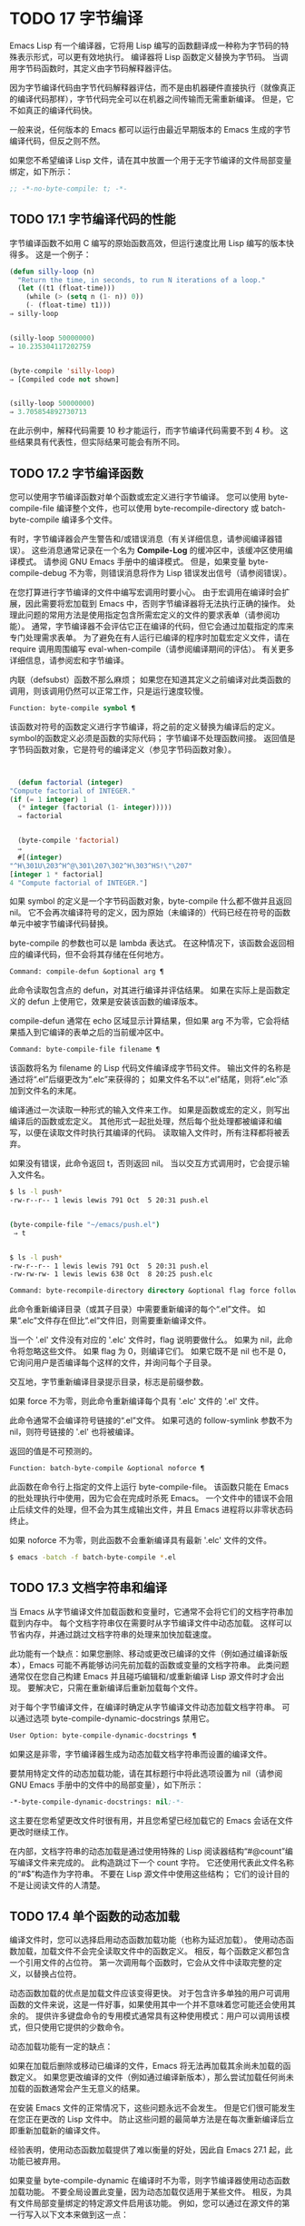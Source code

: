 #+LATEX_COMPILER: xelatex
#+LATEX_CLASS: elegantpaper
#+OPTIONS: prop:t
#+OPTIONS: ^:nil

* TODO 17 字节编译

Emacs Lisp 有一个编译器，它将用 Lisp 编写的函数翻译成一种称为字节码的特殊表示形式，可以更有效地执行。  编译器将 Lisp 函数定义替换为字节码。  当调用字节码函数时，其定义由字节码解释器评估。

因为字节编译代码由字节代码解释器评估，而不是由机器硬件直接执行（就像真正的编译代码那样），字节代码完全可以在机器之间传输而无需重新编译。  但是，它不如真正的编译代码快。

一般来说，任何版本的 Emacs 都可以运行由最近早期版本的 Emacs 生成的字节编译代码，但反之则不然。

如果您不希望编译 Lisp 文件，请在其中放置一个用于无字节编译的文件局部变量绑定，如下所示：
#+begin_src emacs-lisp
  ;; -*-no-byte-compile: t; -*-
#+end_src

** TODO 17.1 字节编译代码的性能

字节编译函数不如用 C 编写的原始函数高效，但运行速度比用 Lisp 编写的版本快得多。  这是一个例子：
#+begin_src emacs-lisp
  (defun silly-loop (n)
    "Return the time, in seconds, to run N iterations of a loop."
    (let ((t1 (float-time)))
      (while (> (setq n (1- n)) 0))
      (- (float-time) t1)))
  ⇒ silly-loop


  (silly-loop 50000000)
  ⇒ 10.235304117202759


  (byte-compile 'silly-loop)
  ⇒ [Compiled code not shown]


  (silly-loop 50000000)
  ⇒ 3.705854892730713

#+end_src

在此示例中，解释代码需要 10 秒才能运行，而字节编译代码需要不到 4 秒。  这些结果具有代表性，但实际结果可能会有所不同。

** TODO 17.2 字节编译函数

您可以使用字节编译函数对单个函数或宏定义进行字节编译。  您可以使用 byte-compile-file 编译整个文件，也可以使用 byte-recompile-directory 或 batch-byte-compile 编译多个文件。

有时，字节编译器会产生警告和/或错误消息（有关详细信息，请参阅编译器错误）。  这些消息通常记录在一个名为 *Compile-Log* 的缓冲区中，该缓冲区使用编译模式。  请参阅 GNU Emacs 手册中的编译模式。  但是，如果变量 byte-compile-debug 不为零，则错误消息将作为 Lisp 错误发出信号（请参阅错误）。

在您打算进行字节编译的文件中编写宏调用时要小心。  由于宏调用在编译时会扩展，因此需要将宏加载到 Emacs 中，否则字节编译器将无法执行正确的操作。  处理此问题的常用方法是使用指定包含所需宏定义的文件的要求表单（请参阅功能）。  通常，字节编译器不会评估它正在编译的代码，但它会通过加载指定的库来专门处理需求表单。  为了避免在有人运行已编译的程序时加载宏定义文件，请在 require 调用周围编写 eval-when-compile（请参阅编译期间的评估）。  有关更多详细信息，请参阅宏和字节编译。

内联（defsubst）函数不那么麻烦；  如果您在知道其定义之前编译对此类函数的调用，则该调用仍然可以正常工作，只是运行速度较慢。

#+begin_src emacs-lisp
  Function: byte-compile symbol ¶
#+end_src

    该函数对符号的函数定义进行字节编译，将之前的定义替换为编译后的定义。  symbol的函数定义必须是函数的实际代码；  字节编译不处理函数间接。  返回值是字节码函数对象，它是符号的编译定义（参见字节码函数对象）。

    #+begin_src emacs-lisp


      (defun factorial (integer)
	"Compute factorial of INTEGER."
	(if (= 1 integer) 1
	  (* integer (factorial (1- integer)))))
      ⇒ factorial


      (byte-compile 'factorial)
      ⇒
      #[(integer)
	"^H\301U\203^H^@\301\207\302^H\303^HS!\"\207"
	[integer 1 * factorial]
	4 "Compute factorial of INTEGER."]
    #+end_src

    如果 symbol 的定义是一个字节码函数对象，byte-compile 什么都不做并且返回 nil。  它不会再次编译符号的定义，因为原始（未编译的）代码已经在符号的函数单元中被字节编译代码替换。

    byte-compile 的参数也可以是 lambda 表达式。  在这种情况下，该函数会返回相应的编译代码，但不会将其存储在任何地方。

#+begin_src emacs-lisp
  Command: compile-defun &optional arg ¶
#+end_src

    此命令读取包含点的 defun，对其进行编译并评估结果。  如果在实际上是函数定义的 defun 上使用它，效果是安装该函数的编译版本。

    compile-defun 通常在 echo 区域显示计算结果，但如果 arg 不为零，它会将结果插入到它编译的表单之后的当前缓冲区中。

#+begin_src emacs-lisp
  Command: byte-compile-file filename ¶
#+end_src

    该函数将名为 filename 的 Lisp 代码文件编译成字节码文件。  输出文件的名称是通过将“.el”后缀更改为“.elc”来获得的；  如果文件名不以“.el”结尾，则将“.elc”添加到文件名的末尾。

    编译通过一次读取一种形式的输入文件来工作。  如果是函数或宏的定义，则写出编译后的函数或宏定义。  其他形式一起批处理，然后每个批处理都被编译和编写，以便在读取文件时执行其编译的代码。  读取输入文件时，所有注释都将被丢弃。

    如果没有错误，此命令返回 t，否则返回 nil。  当以交互方式调用时，它会提示输入文件名。
    #+begin_src sh
      $ ls -l push*
      -rw-r--r-- 1 lewis lewis 791 Oct  5 20:31 push.el


      (byte-compile-file "~/emacs/push.el")
	   ⇒ t


      $ ls -l push*
      -rw-r--r-- 1 lewis lewis 791 Oct  5 20:31 push.el
      -rw-rw-rw- 1 lewis lewis 638 Oct  8 20:25 push.elc
    #+end_src

#+begin_src emacs-lisp
  Command: byte-recompile-directory directory &optional flag force follow-symlinks ¶
#+end_src

    此命令重新编译目录（或其子目录）中需要重新编译的每个“.el”文件。  如果“.elc”文件存在但比“.el”文件旧，则需要重新编译文件。

    当一个 '.el' 文件没有对应的 '.elc' 文件时，flag 说明要做什么。  如果为 nil，此命令将忽略这些文件。  如果 flag 为 0，则编译它们。  如果它既不是 nil 也不是 0，它询问用户是否编译每个这样的文件，并询问每个子目录。

    交互地，字节重新编译目录提示目录，标志是前缀参数。

    如果 force 不为零，则此命令重新编译每个具有 '.elc' 文件的 '.el' 文件。

    此命令通常不会编译符号链接的“.el”文件。  如果可选的 follow-symlink 参数不为 nil，则符号链接的 '.el' 也将被编译。

    返回的值是不可预测的。

#+begin_src emacs-lisp
  Function: batch-byte-compile &optional noforce ¶
#+end_src

    此函数在命令行上指定的文件上运行 byte-compile-file。  该函数只能在 Emacs 的批处理执行中使用，因为它会在完成时杀死 Emacs。  一个文件中的错误不会阻止后续文件的处理，但不会为其生成输出文件，并且 Emacs 进程将以非零状态码终止。

    如果 noforce 不为零，则此函数不会重新编译具有最新 '.elc' 文件的文件。
    #+begin_src sh
      $ emacs -batch -f batch-byte-compile *.el
    #+end_src
** TODO 17.3 文档字符串和编译

当 Emacs 从字节编译文件加载函数和变量时，它通常不会将它们的文档字符串加载到内存中。  每个文档字符串仅在需要时从字节编译文件中动态加载。  这样可以节省内存，并通过跳过文档字符串的处理来加快加载速度。

此功能有一个缺点：如果您删除、移动或更改已编译的文件（例如通过编译新版本），Emacs 可能不再能够访问先前加载的函数或变量的文档字符串。  此类问题通常仅在您自己构建 Emacs 并且碰巧编辑和/或重新编译 Lisp 源文件时才会出现。  要解决它，只需在重新编译后重新加载每个文件。

对于每个字节编译文件，在编译时确定从字节编译文件动态加载文档字符串。  可以通过选项 byte-compile-dynamic-docstrings 禁用它。

#+begin_src emacs-lisp
  User Option: byte-compile-dynamic-docstrings ¶
#+end_src

    如果这是非零，字节编译器生成为动态加载文档字符串而设置的编译文件。

    要禁用特定文件的动态加载功能，请在其标题行中将此选项设置为 nil（请参阅 GNU Emacs 手册中的文件中的局部变量），如下所示：

    #+begin_src emacs-lisp
      -*-byte-compile-dynamic-docstrings: nil;-*-
    #+end_src

    这主要在您希望更改文件时很有用，并且您希望已经加载它的 Emacs 会话在文件更改时继续工作。

在内部，文档字符串的动态加载是通过使用特殊的 Lisp 阅读器结构“#@count”编写编译文件来完成的。  此构造跳过下一个 count 字符。  它还使用代表此文件名称的“#$”构造作为字符串。  不要在 Lisp 源文件中使用这些结构；  它们的设计目的不是让阅读文件的人清楚。

** TODO 17.4 单个函数的动态加载

编译文件时，您可以选择启用动态函数加载功能（也称为延迟加载）。  使用动态函数加载，加载文件不会完全读取文件中的函数定义。  相反，每个函数定义都包含一个引用文件的占位符。  第一次调用每个函数时，它会从文件中读取完整的定义，以替换占位符。

动态函数加载的优点是加载文件应该变得更快。  对于包含许多单独的用户可调用函数的文件来说，这是一件好事，如果使用其中一个并不意味着您可能还会使用其余的。  提供许多键盘命令的专用模式通常具有这种使用模式：用户可以调用该模式，但只使用它提供的少数命令。

动态加载功能有一定的缺点：

    如果在加载后删除或移动已编译的文件，Emacs 将无法再加载其余尚未加载的函数定义。
    如果您更改编译的文件（例如通过编译新版本），那么尝试加载任何尚未加载的函数通常会产生无意义的结果。

在安装 Emacs 文件的正常情况下，这些问题永远不会发生。  但是它们很可能发生在您正在更改的 Lisp 文件中。  防止这些问题的最简单方法是在每次重新编译后立即重新加载新的编译文件。

经验表明，使用动态函数加载提供了难以衡量的好处，因此自 Emacs 27.1 起，此功能已被弃用。

如果变量 byte-compile-dynamic 在编译时不为零，则字节编译器使用动态函数加载功能。  不要全局设置此变量，因为动态加载仅适用于某些文件。  相反，为具有文件局部变量绑定的特定源文件启用该功能。  例如，您可以通过在源文件的第一行写入以下文本来做到这一点：

#+begin_src emacs-lisp
  -*-byte-compile-dynamic: t;-*-
#+end_src

#+begin_src emacs-lisp
  Variable: byte-compile-dynamic ¶
#+end_src

    如果这是非零，字节编译器生成为动态函数加载设置的编译文件。

#+begin_src emacs-lisp
  Function: fetch-bytecode function ¶
#+end_src

    如果 function 是一个字节码函数对象，如果它还没有完全加载，这将立即完成从其字节编译文件中加载函数的字节码。  否则，它什么也不做。  它总是返回函数。

** TODO 17.5 编译期间的评估

这些功能允许您编写在程序编译期间进行评估的代码。

#+begin_src emacs-lisp
  Macro: eval-and-compile body… ¶
#+end_src

    当您编译包含代码和运行它时（无论是否编译），此表单都标记要评估的主体。

    您可以通过将正文放在单独的文件中并使用 require 引用该文件来获得类似的结果。  当体型较大时，该方法更可取。  实际上 require 是自动 eval-and-compile ，在编译和执行时都会加载包。

    自动加载也是有效的评估和编译。  它在编译时被识别，因此使用这样的函数不会产生“未知被定义”的警告。

    eval-and-compile 的大多数使用都相当复杂。

    如果一个宏有一个辅助函数来构建它的结果，并且该宏在本地和包外部都使用，那么 eval-and-compile 应该用于在编译时获取帮助器，然后在运行时获取帮助器。

    如果函数是通过程序定义的（比如 fset），那么 eval-and-compile 可用于在编译时和运行时完成，因此检查对这些函数的调用（以及有关“未知被定义”抑制）。

#+begin_src emacs-lisp
  Macro: eval-when-compile body… ¶
#+end_src

    此表单标记要在编译时评估的主体，而不是在加载已编译的程序时。  编译器的评估结果成为一个常量，出现在编译的程序中。  如果您加载源文件，而不是编译它，则正常评估正文。

    如果你有一个常量需要一些计算来产生，eval-when-compile 可以在编译时完成。  例如，

    #+begin_src emacs-lisp
      (defvar my-regexp
	(eval-when-compile (regexp-opt '("aaa" "aba" "abb"))))
    #+end_src

    如果您正在使用另一个包，但只需要其中的宏（字节编译器将扩​​展这些宏），则可以使用 eval-when-compile 加载它以进行编译，但不执行。  例如，

    #+begin_src emacs-lisp
      (eval-when-compile
	(require 'my-macro-package))
    #+end_src


    同样的事情也适用于本地定义的宏和 defsubst 函数，并且只能在文件中使用。  编译文件需要它们，但在大多数情况下，执行编译文件不需要它们。  例如，

    #+begin_src emacs-lisp
      (eval-when-compile
	(unless (fboundp 'some-new-thing)
	  (defmacro 'some-new-thing ()
	    (compatibility code))))
    #+end_src

    这通常适用于仅作为与其他 Emacs 版本兼容的后备代码的代码。

    Common Lisp 注意：在顶层，eval-when-compile 类似于 Common Lisp 习语（eval-when (compile eval) ...）。  在其他地方，Common Lisp '#.'  reader 宏（但不是在解释时）更接近 eval-when-compile 所做的。
** TODO 17.6 编译器错误

来自字节编译的错误和警告消息打印在名为 *Compile-Log* 的缓冲区中。  这些消息包括标识问题位置的文件名和行号。  用于操作编译器输出的常用 Emacs 命令可用于这些消息。

当错误是由于程序中的无效语法引起的，字节编译器可能会对错误的确切位置感到困惑。  一种调查方法是切换到缓冲区 *Compiler Input*。  （此缓冲区名称以空格开头，因此它不会显示在缓冲区菜单中。）此缓冲区包含正在编译的程序，点显示字节编译器能够读取多远；  错误的原因可能就在附近。  有关定位语法错误的一些提示，请参阅调试无效的 Lisp 语法。

字节编译器发出的常见警告类型是针对已使用但未定义的函数和变量。  此类警告报告文件末尾的行号，而不是使用缺失函数或变量的位置；  要找到这些，您必须手动搜索文件。

如果您确定有关缺少函数或变量的警告消息是不合理的，有几种方法可以抑制它：

    您可以通过在 fboundp 测试上对其进行条件化来抑制对函数 func 的特定调用的警告，如下所示：

    #+begin_src emacs-lisp
      (if (fboundp 'func) ...(func ...)...)
    #+end_src

    对 func 的调用必须是 if 的 then 形式，并且 func 必须出现在对 fboundp 的调用中。  （此功能也适用于 cond。）
    同样，您可以通过在 boundp 测试上对其进行条件化来抑制对变量变量的特定使用的警告：

    #+begin_src emacs-lisp
      (if (boundp 'variable) ...variable...)
    #+end_src

    对变量的引用必须是 if 的 then 形式，并且变量必须出现在对 boundp 的调用中。
    您可以告诉编译器一个函数是使用 declare-function 定义的。  请参阅告诉编译器定义了一个函数。
    同样，您可以告诉编译器一个变量是使用 defvar 定义的，没有初始值。  （请注意，这会将变量标记为特殊的，即动态绑定，但仅在当前词法范围内，或者如果在顶层，则为文件。）请参阅定义全局变量。

您还可以使用 with-suppressed-warnings 宏在某个表达式中抑制编译器警告：

#+begin_src emacs-lisp
  Special Form: with-suppressed-warnings warnings body… ¶
#+end_src

    在执行中，这等价于 (progn body...)，但编译器不会针对 body 中的指定条件发出警告。  warnings 是它们适用的警告符号和函数/变量符号的关联列表。  例如，如果您想调用一个名为 foo 的过时函数，但又想禁止编译警告，请说：

    #+begin_src emacs-lisp
      (with-suppressed-warnings ((obsolete foo))
	(foo ...))
    #+end_src

要更粗粒度地抑制编译器警告，您可以使用 with-no-warnings 构造：

#+begin_src emacs-lisp
  Special Form: with-no-warnings body… ¶
#+end_src

    在执行中，这等价于 (progn body...)，但编译器不会对 body 内部发生的任何事情发出警告。

    我们建议您改用 with-suppressed-warnings，但如果您确实使用此构造，请在可能的最小代码段周围使用它，以避免错过可能的警告，而不是您打算禁止的警告。

通过设置变量 byte-compile-warnings 可以更精确地控制字节编译器警告。  有关详细信息，请参阅其文档字符串。

有时您可能希望使用错误报告字节编译器警告。  如果是这样，请将 byte-compile-error-on-warn 设置为非零值。

** TODO 17.7 字节码函数对象

字节编译函数有一种特殊的数据类型：它们是字节码函数对象。  每当这样的对象作为要调用的函数出现时，Emacs 就会使用字节码解释器来执行字节码。

在内部，字节码函数对象很像一个向量。  可以使用 aref 访问其元素。  它的打印表示类似于矢量，在开头的“[”之前有一个附加的“#”。  它必须至少有四个元素；  没有最大数量，但只有前六个元素可以正常使用。  他们是：

#+begin_src emacs-lisp
  argdesc
#+end_src

    参数的描述符。  这可以是参数列表，如参数列表的特性中所述，也可以是编码所需参数数量的整数。  在后一种情况下，描述符的值指定第 0 到 6 位中的最小参数数量，以及第 8 到 14 位中的最大参数数量。如果参数列表使用 &rest，则设置第 7 位；  否则它被清除。

    如果 argdesc 是一个列表，则参数将在执行字节码之前动态绑定。  如果 argdesc 是整数，则在执行代码之前，参数将被推送到字节码解释器的堆栈中。
#+begin_src emacs-lisp
  byte-code
#+end_src

    包含字节码指令的字符串。
#+begin_src emacs-lisp
  constants
#+end_src

    字节码引用的 Lisp 对象的向量。  这些包括用作函数名和变量名的符号。
#+begin_src emacs-lisp
  stacksize
#+end_src

    此函数所需的最大堆栈大小。
#+begin_src emacs-lisp
  docstring
#+end_src

    文档字符串（如果有）；  否则，无。  如果文档字符串存储在文件中，则该值可以是数字或列表。  使用函数文档获取真正的文档字符串（请参阅访问文档字符串）。
#+begin_src emacs-lisp
  interactive
#+end_src

    交互式规范（如果有）。  这可以是字符串或 Lisp 表达式。  对于非交互式功能，它是 nil。

这是一个字节码函数对象的示例，以印刷形式表示。  它是命令backward-sexp 的定义。

#+begin_src emacs-lisp
  #[256
    "\211\204^G^@\300\262^A\301^A[!\207"
    [1 forward-sexp]
    3
    1793299
    "^p"]
#+end_src

创建字节码对象的原始方法是使用 make-byte-code：

#+begin_src emacs-lisp
  Function: make-byte-code &rest elements ¶
#+end_src

    该函数构造并返回一个以元素为元素的字节码函数对象。

您不应该尝试自己提出字节码函数的元素，因为如果它们不一致，Emacs 可能会在您调用该函数时崩溃。  始终将其留给字节编译器来创建这些对象；  它使元素保持一致（我们希望）。

** TODO 17.8 反汇编字节码
人们不写字节码；  该工作留给字节编译器。  但是我们提供了一个反汇编程序来满足猫一样的好奇心。  反汇编器将字节编译的代码转换为人类可读的形式。

字节码解释器被实现为一个简单的堆栈机器。  它将值推送到自己的堆栈中，然后将它们弹出以在计算中使用它们，其结果本身被推回堆栈中。  当字节码函数返回时，它会从堆栈中弹出一个值并将其作为函数的值返回。

除了堆栈之外，字节码函数可以通过在变量和堆栈之间传输值来使用、绑定和设置普通的 Lisp 变量。

#+begin_src emacs-lisp
  Command: disassemble object &optional buffer-or-name ¶
#+end_src

    此命令显示对象的反汇编代码。  在交互式使用中，或者如果 buffer-or-name 为 nil 或省略，则输出进入名为 *Disassemble* 的缓冲区。  如果 buffer-or-name 不为 nil，则它必须是缓冲区或现有缓冲区的名称。  然后输出到那里，点，点在输出之前。

    参数对象可以是函数名称、lambda 表达式（请参阅 Lambda 表达式）或字节码对象（请参阅字节码函数对象）。  如果它是一个 lambda 表达式，则 disassemble 对其进行编译并反汇编生成的编译代码。

这里有两个使用反汇编函数的例子。  我们添加了解释性注释来帮助您将字节码与 Lisp 源代码相关联；  这些不会出现在 disassemble 的输出中。
#+begin_src emacs-lisp
  (defun factorial (integer)
    "Compute factorial of an integer."
    (if (= 1 integer) 1
      (* integer (factorial (1- integer)))))
       ⇒ factorial


  (factorial 4)
       ⇒ 24


  (disassemble 'factorial)
       -| byte-code for factorial:
   doc: Compute factorial of an integer.
   args: (integer)


  0   varref   integer      ; Get the value of integer and
			    ;   push it onto the stack.
  1   constant 1            ; Push 1 onto stack.

  2   eqlsign               ; Pop top two values off stack, compare
			    ;   them, and push result onto stack.

  3   goto-if-nil 1         ; Pop and test top of stack;
			    ;   if nil, go to 1, else continue.
  6   constant 1            ; Push 1 onto top of stack.
  7   return                ; Return the top element of the stack.

  8:1 varref   integer      ; Push value of integer onto stack.
  9   constant factorial    ; Push factorial onto stack.
  10  varref   integer      ; Push value of integer onto stack.
  11  sub1                  ; Pop integer, decrement value,
			    ;   push new value onto stack.
  12  call     1            ; Call function factorial using first
			    ;   (i.e., top) stack element as argument;
			    ;   push returned value onto stack.

  13 mult                   ; Pop top two values off stack, multiply
			    ;   them, and push result onto stack.
  14 return                 ; Return the top element of the stack.
#+end_src

silly-loop 函数稍微复杂一些：
#+begin_src emacs-lisp
  (defun silly-loop (n)
    "Return time before and after N iterations of a loop."
    (let ((t1 (current-time-string)))
      (while (> (setq n (1- n))
		0))
      (list t1 (current-time-string))))
       ⇒ silly-loop


  (disassemble 'silly-loop)
       -| byte-code for silly-loop:
   doc: Return time before and after N iterations of a loop.
   args: (n)


  0   constant current-time-string  ; Push current-time-string
				    ;   onto top of stack.

  1   call     0            ; Call current-time-string with no
			    ;   argument, push result onto stack.

  2   varbind  t1           ; Pop stack and bind t1 to popped value.

  3:1 varref   n            ; Get value of n from the environment
			    ;   and push the value on the stack.
  4   sub1                  ; Subtract 1 from top of stack.

  5   dup                   ; Duplicate top of stack; i.e., copy the top
			    ;   of the stack and push copy onto stack.
  6   varset   n            ; Pop the top of the stack,
			    ;   and bind n to the value.

  ;; (In effect, the sequence dup varset copies the top of the stack
  ;; into the value of n without popping it.)


  7   constant 0            ; Push 0 onto stack.
  8   gtr                   ; Pop top two values off stack,
			    ;   test if n is greater than 0
			    ;   and push result onto stack.

  9   goto-if-not-nil 1     ; Goto 1 if n > 0
			    ;   (this continues the while loop)
			    ;   else continue.

  12  varref   t1           ; Push value of t1 onto stack.
  13  constant current-time-string  ; Push current-time-string
				    ;   onto the top of the stack.
  14  call     0            ; Call current-time-string again.

  15  unbind   1            ; Unbind t1 in local environment.
  16  list2                 ; Pop top two elements off stack, create a
			    ;   list of them, and push it onto stack.
  17  return                ; Return value of the top of stack.
#+end_src
